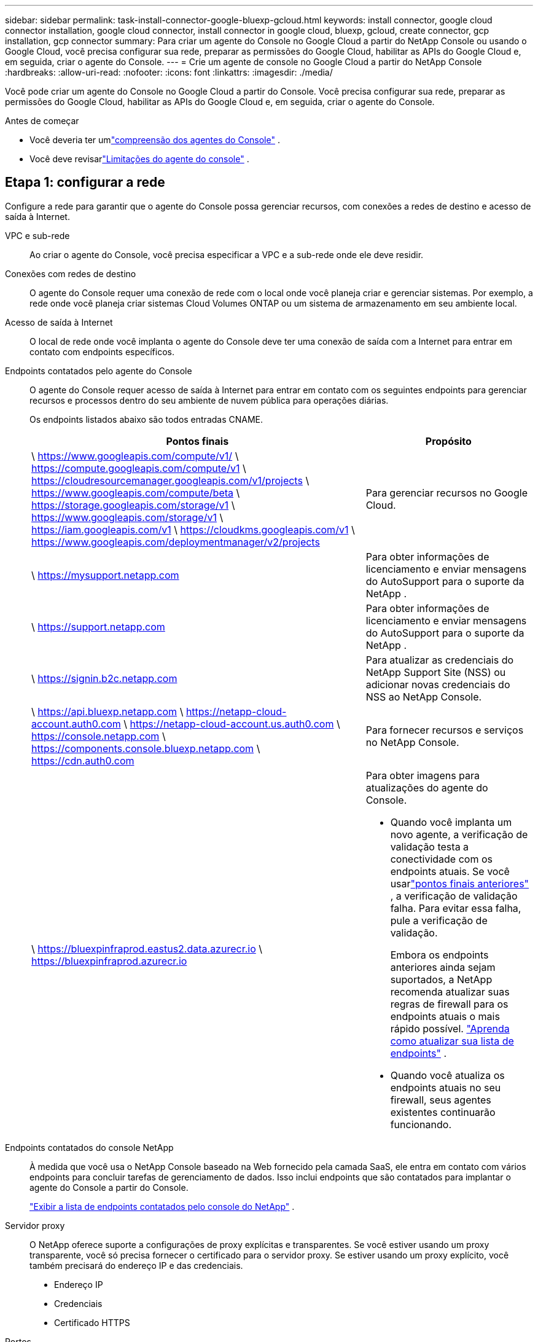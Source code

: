 ---
sidebar: sidebar 
permalink: task-install-connector-google-bluexp-gcloud.html 
keywords: install connector, google cloud connector installation, google cloud connector, install connector in google cloud, bluexp, gcloud, create connector, gcp installation, gcp connector 
summary: Para criar um agente do Console no Google Cloud a partir do NetApp Console ou usando o Google Cloud, você precisa configurar sua rede, preparar as permissões do Google Cloud, habilitar as APIs do Google Cloud e, em seguida, criar o agente do Console. 
---
= Crie um agente de console no Google Cloud a partir do NetApp Console
:hardbreaks:
:allow-uri-read: 
:nofooter: 
:icons: font
:linkattrs: 
:imagesdir: ./media/


[role="lead"]
Você pode criar um agente do Console no Google Cloud a partir do Console.  Você precisa configurar sua rede, preparar as permissões do Google Cloud, habilitar as APIs do Google Cloud e, em seguida, criar o agente do Console.

.Antes de começar
* Você deveria ter umlink:concept-connectors.html["compreensão dos agentes do Console"] .
* Você deve revisarlink:reference-limitations.html["Limitações do agente do console"] .




== Etapa 1: configurar a rede

Configure a rede para garantir que o agente do Console possa gerenciar recursos, com conexões a redes de destino e acesso de saída à Internet.

VPC e sub-rede:: Ao criar o agente do Console, você precisa especificar a VPC e a sub-rede onde ele deve residir.


Conexões com redes de destino:: O agente do Console requer uma conexão de rede com o local onde você planeja criar e gerenciar sistemas.  Por exemplo, a rede onde você planeja criar sistemas Cloud Volumes ONTAP ou um sistema de armazenamento em seu ambiente local.


Acesso de saída à Internet:: O local de rede onde você implanta o agente do Console deve ter uma conexão de saída com a Internet para entrar em contato com endpoints específicos.


Endpoints contatados pelo agente do Console:: O agente do Console requer acesso de saída à Internet para entrar em contato com os seguintes endpoints para gerenciar recursos e processos dentro do seu ambiente de nuvem pública para operações diárias.
+
--
Os endpoints listados abaixo são todos entradas CNAME.

[cols="2a,1a"]
|===
| Pontos finais | Propósito 


 a| 
\ https://www.googleapis.com/compute/v1/ \ https://compute.googleapis.com/compute/v1 \ https://cloudresourcemanager.googleapis.com/v1/projects \ https://www.googleapis.com/compute/beta \ https://storage.googleapis.com/storage/v1 \ https://www.googleapis.com/storage/v1 \ https://iam.googleapis.com/v1 \ https://cloudkms.googleapis.com/v1 \ https://www.googleapis.com/deploymentmanager/v2/projects
 a| 
Para gerenciar recursos no Google Cloud.



 a| 
\ https://mysupport.netapp.com
 a| 
Para obter informações de licenciamento e enviar mensagens do AutoSupport para o suporte da NetApp .



 a| 
\ https://support.netapp.com
 a| 
Para obter informações de licenciamento e enviar mensagens do AutoSupport para o suporte da NetApp .



 a| 
\ https://signin.b2c.netapp.com
 a| 
Para atualizar as credenciais do NetApp Support Site (NSS) ou adicionar novas credenciais do NSS ao NetApp Console.



 a| 
\ https://api.bluexp.netapp.com \ https://netapp-cloud-account.auth0.com \ https://netapp-cloud-account.us.auth0.com \ https://console.netapp.com \ https://components.console.bluexp.netapp.com \ https://cdn.auth0.com
 a| 
Para fornecer recursos e serviços no NetApp Console.



 a| 
\ https://bluexpinfraprod.eastus2.data.azurecr.io \ https://bluexpinfraprod.azurecr.io
 a| 
Para obter imagens para atualizações do agente do Console.

* Quando você implanta um novo agente, a verificação de validação testa a conectividade com os endpoints atuais.  Se você usarlink:link:reference-networking-saas-console-previous.html["pontos finais anteriores"] , a verificação de validação falha.  Para evitar essa falha, pule a verificação de validação.
+
Embora os endpoints anteriores ainda sejam suportados, a NetApp recomenda atualizar suas regras de firewall para os endpoints atuais o mais rápido possível. link:reference-networking-saas-console-previous.html#update-endpoint-list["Aprenda como atualizar sua lista de endpoints"] .

* Quando você atualiza os endpoints atuais no seu firewall, seus agentes existentes continuarão funcionando.


|===
--


Endpoints contatados do console NetApp:: À medida que você usa o NetApp Console baseado na Web fornecido pela camada SaaS, ele entra em contato com vários endpoints para concluir tarefas de gerenciamento de dados.  Isso inclui endpoints que são contatados para implantar o agente do Console a partir do Console.
+
--
link:reference-networking-saas-console.html["Exibir a lista de endpoints contatados pelo console do NetApp"] .

--


Servidor proxy:: O NetApp oferece suporte a configurações de proxy explícitas e transparentes.  Se você estiver usando um proxy transparente, você só precisa fornecer o certificado para o servidor proxy.  Se estiver usando um proxy explícito, você também precisará do endereço IP e das credenciais.
+
--
* Endereço IP
* Credenciais
* Certificado HTTPS


--


Portos:: Não há tráfego de entrada para o agente do Console, a menos que você o inicie ou se ele for usado como um proxy para enviar mensagens do AutoSupport do Cloud Volumes ONTAP para o Suporte da NetApp .
+
--
* HTTP (80) e HTTPS (443) fornecem acesso à interface de usuário local, que você usará em raras circunstâncias.
* SSH (22) só é necessário se você precisar se conectar ao host para solução de problemas.
* Conexões de entrada pela porta 3128 serão necessárias se você implantar sistemas Cloud Volumes ONTAP em uma sub-rede onde uma conexão de saída com a Internet não esteja disponível.
+
Se os sistemas Cloud Volumes ONTAP não tiverem uma conexão de saída com a Internet para enviar mensagens do AutoSupport , o Console configurará automaticamente esses sistemas para usar um servidor proxy incluído no agente do Console.  O único requisito é garantir que o grupo de segurança do agente do Console permita conexões de entrada pela porta 3128.  Você precisará abrir esta porta depois de implantar o agente do Console.



--


Habilitar NTP:: Se você estiver planejando usar o NetApp Data Classification para verificar suas fontes de dados corporativos, deverá habilitar um serviço Network Time Protocol (NTP) no agente do Console e no sistema NetApp Data Classification para que o horário seja sincronizado entre os sistemas. https://docs.netapp.com/us-en/bluexp-classification/concept-cloud-compliance.html["Saiba mais sobre a classificação de dados da NetApp"^]
+
--
Implemente este requisito de rede após criar o agente do Console.

--




== Etapa 2: configurar permissões para criar o agente do Console

Antes de poder implantar um agente do Console a partir do Console, você precisa configurar permissões para o usuário da Plataforma Google que implanta a VM do agente do Console.

.Passos
. Crie uma função personalizada na plataforma Google:
+
.. Crie um arquivo YAML que inclua as seguintes permissões:
+
[source, yaml]
----
title: Console agent deployment policy
description: Permissions for the user who deploys the Console agent
stage: GA
includedPermissions:
- compute.disks.create
- compute.disks.get
- compute.disks.list
- compute.disks.setLabels
- compute.disks.use
- compute.firewalls.create
- compute.firewalls.delete
- compute.firewalls.get
- compute.firewalls.list
- compute.globalOperations.get
- compute.images.get
- compute.images.getFromFamily
- compute.images.list
- compute.images.useReadOnly
- compute.instances.attachDisk
- compute.instances.create
- compute.instances.get
- compute.instances.list
- compute.instances.setDeletionProtection
- compute.instances.setLabels
- compute.instances.setMachineType
- compute.instances.setMetadata
- compute.instances.setTags
- compute.instances.start
- compute.instances.updateDisplayDevice
- compute.machineTypes.get
- compute.networks.get
- compute.networks.list
- compute.networks.updatePolicy
- compute.projects.get
- compute.regions.get
- compute.regions.list
- compute.subnetworks.get
- compute.subnetworks.list
- compute.zoneOperations.get
- compute.zones.get
- compute.zones.list
- deploymentmanager.compositeTypes.get
- deploymentmanager.compositeTypes.list
- deploymentmanager.deployments.create
- deploymentmanager.deployments.delete
- deploymentmanager.deployments.get
- deploymentmanager.deployments.list
- deploymentmanager.manifests.get
- deploymentmanager.manifests.list
- deploymentmanager.operations.get
- deploymentmanager.operations.list
- deploymentmanager.resources.get
- deploymentmanager.resources.list
- deploymentmanager.typeProviders.get
- deploymentmanager.typeProviders.list
- deploymentmanager.types.get
- deploymentmanager.types.list
- resourcemanager.projects.get
- compute.instances.setServiceAccount
- iam.serviceAccounts.list
----
.. No Google Cloud, ative o Cloud Shell.
.. Faça upload do arquivo YAML que inclui as permissões necessárias.
.. Crie uma função personalizada usando o `gcloud iam roles create` comando.
+
O exemplo a seguir cria uma função chamada "connectorDeployment" no nível do projeto:

+
gcloud iam roles criar connectorDeployment --project=myproject --file=connector-deployment.yaml

+
https://cloud.google.com/iam/docs/creating-custom-roles#iam-custom-roles-create-gcloud["Documentação do Google Cloud: Criação e gerenciamento de funções personalizadas"^]



. Atribua esta função personalizada ao usuário que implantará o agente do Console a partir do Console ou usando o gcloud.
+
https://cloud.google.com/iam/docs/granting-changing-revoking-access#grant-single-role["Documentação do Google Cloud: Conceder uma única função"^]





== Etapa 3: Configurar permissões para as operações do agente do Console

Uma conta de serviço do Google Cloud é necessária para fornecer ao agente do Console as permissões necessárias para que o Console gerencie recursos no Google Cloud.  Ao criar o agente do Console, você precisará associar essa conta de serviço à VM do agente do Console.

É sua responsabilidade atualizar a função personalizada à medida que novas permissões são adicionadas em versões subsequentes.  Se novas permissões forem necessárias, elas serão listadas nas notas de versão.

.Passos
. Crie uma função personalizada no Google Cloud:
+
.. Crie um arquivo YAML que inclua o conteúdo dolink:reference-permissions-gcp.html["permissões de conta de serviço para o agente do Console"] .
.. No Google Cloud, ative o Cloud Shell.
.. Faça upload do arquivo YAML que inclui as permissões necessárias.
.. Crie uma função personalizada usando o `gcloud iam roles create` comando.
+
O exemplo a seguir cria uma função chamada "conector" no nível do projeto:

+
`gcloud iam roles create connector --project=myproject --file=connector.yaml`

+
https://cloud.google.com/iam/docs/creating-custom-roles#iam-custom-roles-create-gcloud["Documentação do Google Cloud: Criação e gerenciamento de funções personalizadas"^]



. Crie uma conta de serviço no Google Cloud e atribua a função à conta de serviço:
+
.. No serviço IAM e Admin, selecione *Contas de serviço > Criar conta de serviço*.
.. Insira os detalhes da conta de serviço e selecione *Criar e continuar*.
.. Selecione a função que você acabou de criar.
.. Conclua as etapas restantes para criar a função.
+
https://cloud.google.com/iam/docs/creating-managing-service-accounts#creating_a_service_account["Documentação do Google Cloud: Criação de uma conta de serviço"^]



. Se você planeja implantar sistemas Cloud Volumes ONTAP em projetos diferentes daquele em que o agente do Console reside, será necessário fornecer à conta de serviço do agente do Console acesso a esses projetos.
+
Por exemplo, digamos que o agente do Console esteja no projeto 1 e você queira criar sistemas Cloud Volumes ONTAP no projeto 2.  Você precisará conceder acesso à conta de serviço no projeto 2.

+
.. No serviço IAM e Admin, selecione o projeto do Google Cloud onde você deseja criar sistemas Cloud Volumes ONTAP .
.. Na página *IAM*, selecione *Conceder acesso* e forneça os detalhes necessários.
+
*** Digite o e-mail da conta de serviço do agente do Console.
*** Selecione a função personalizada do agente do Console.
*** Selecione *Salvar*.




+
Para mais detalhes, consulte https://cloud.google.com/iam/docs/granting-changing-revoking-access#grant-single-role["Documentação do Google Cloud"^]





== Etapa 4: configurar permissões de VPC compartilhadas

Se você estiver usando uma VPC compartilhada para implantar recursos em um projeto de serviço, precisará preparar suas permissões.

Esta tabela é para referência e seu ambiente deve refletir a tabela de permissões quando a configuração do IAM estiver concluída.

.Exibir permissões de VPC compartilhadas
[%collapsible]
====
[cols="10,10,10,18,18,34"]
|===
| Identidade | Criador | Hospedado em | Permissões do projeto de serviço | Permissões do projeto host | Propósito 


| Conta do Google para implantar o agente | Personalizado | Projeto de Serviço  a| 
link:task-install-connector-google-bluexp-gcloud.html#agent-permissions-google["Política de implantação do agente"]
 a| 
compute.networkUser
| Implantando o agente no projeto de serviço 


| conta de serviço do agente | Personalizado | Projeto de serviço  a| 
link:reference-permissions-gcp.html["Política de conta de serviço do agente"]
| compute.networkUser gerenciador de implantação.editor | Implantando e mantendo o Cloud Volumes ONTAP e serviços no projeto de serviço 


| Conta de serviço Cloud Volumes ONTAP | Personalizado | Projeto de serviço | membro storage.admin: conta de serviço do NetApp Console como serviceAccount.user | N / D | (Opcional) Para NetApp Cloud Tiering e NetApp Backup and Recovery 


| Agente de serviço de APIs do Google | Google Cloud | Projeto de serviço  a| 
(Padrão) Editor
 a| 
compute.networkUser
| Interage com as APIs do Google Cloud em nome da implantação.  Permite que o Console use a rede compartilhada. 


| Conta de serviço padrão do Google Compute Engine | Google Cloud | Projeto de serviço  a| 
(Padrão) Editor
 a| 
compute.networkUser
| Implanta instâncias do Google Cloud e infraestrutura de computação em nome da implantação.  Permite que o Console use a rede compartilhada. 
|===
Observações:

. deploymentmanager.editor só é necessário no projeto host se você não estiver passando regras de firewall para a implantação e optar por deixar que o Console as crie para você.  O NetApp Console cria uma implantação no projeto host que contém a regra de firewall VPC0 se nenhuma regra for especificada.
. firewall.create e firewall.delete só são necessários se você não estiver passando regras de firewall para a implantação e optar por deixar que o Console as crie para você.  Essas permissões residem no arquivo .yaml da conta do Console.  Se você estiver implantando um par de HA usando uma VPC compartilhada, essas permissões serão usadas para criar as regras de firewall para VPC1, 2 e 3.  Para todas as outras implantações, essas permissões também serão usadas para criar regras para VPC0.
. Para Cloud Tiering, a conta de serviço de hierarquização deve ter a função serviceAccount.user na conta de serviço, não apenas no nível do projeto.  Atualmente, se você atribuir serviceAccount.user no nível do projeto, as permissões não serão exibidas quando você consultar a conta de serviço com getIAMPolicy.


====


== Etapa 5: habilitar as APIs do Google Cloud

Você deve habilitar várias APIs do Google Cloud antes de implantar o agente do Console e o Cloud Volumes ONTAP.

.Etapa
. Ative as seguintes APIs do Google Cloud no seu projeto:
+
** API do Gerenciador de Implantação em Nuvem V2
** API de registro em nuvem
** API do Gerenciador de Recursos de Nuvem
** API do mecanismo de computação
** API de gerenciamento de identidade e acesso (IAM)
** API do Serviço de Gerenciamento de Chaves em Nuvem (KMS)
+
(Obrigatório somente se você estiver planejando usar o NetApp Backup and Recovery com chaves de criptografia gerenciadas pelo cliente (CMEK))





https://cloud.google.com/apis/docs/getting-started#enabling_apis["Documentação do Google Cloud: Habilitando APIs"^]



== Etapa 6: Criar o agente do Console

Crie um agente do Console diretamente do Console.

.Sobre esta tarefa
A criação do agente do Console implanta uma instância de máquina virtual no Google Cloud usando uma configuração padrão.  Não mude para uma instância de VM menor com menos CPUs ou menos RAM depois de criar o agente do Console. link:reference-connector-default-config.html["Saiba mais sobre a configuração padrão do agente do Console"] .

.Antes de começar
Você deve ter o seguinte:

* As permissões necessárias do Google Cloud para criar o agente do Console e uma conta de serviço para a VM do agente do Console.
* Uma VPC e uma sub-rede que atendem aos requisitos de rede.
* Detalhes sobre um servidor proxy, caso um proxy seja necessário para acesso à Internet a partir do agente do Console.


.Passos
. Selecione *Administração > Agentes*.
. Na página *Visão geral*, selecione *Implantar agente > Google Cloud*
. Na página *Implantando um agente*, revise os detalhes sobre o que você precisará.  Você tem duas opções:
+
.. Selecione *Continuar* para se preparar para a implantação usando o guia do produto.  Cada etapa do guia do produto inclui as informações contidas nesta página da documentação.
.. Selecione *Ir para a implantação* se você já se preparou seguindo as etapas desta página.


. Siga as etapas do assistente para criar o agente do Console:
+
** Se solicitado, faça login na sua conta do Google, que deve ter as permissões necessárias para criar a instância da máquina virtual.
+
O formulário é de propriedade e hospedado pelo Google.  Suas credenciais não são fornecidas à NetApp.

** *Detalhes*: Insira um nome para a instância da máquina virtual, especifique tags, selecione um projeto e, em seguida, selecione a conta de serviço que tem as permissões necessárias (consulte a seção acima para obter detalhes).
** *Localização*: especifique uma região, zona, VPC e sub-rede para a instância.
** *Rede*: Escolha se deseja habilitar um endereço IP público e, opcionalmente, especifique uma configuração de proxy.
** *Tags de rede*: adicione uma tag de rede à instância do agente do Console se estiver usando um proxy transparente.  As tags de rede devem começar com uma letra minúscula e podem conter letras minúsculas, números e hifens.  As tags devem terminar com uma letra minúscula ou um número.  Por exemplo, você pode usar a tag "console-agent-proxy".
** *Política de firewall*: escolha se deseja criar uma nova política de firewall ou selecionar uma política de firewall existente que permita as regras de entrada e saída necessárias.
+
link:reference-ports-gcp.html["Regras de firewall no Google Cloud"]



. Revise suas seleções para verificar se sua configuração está correta.
+
.. A caixa de seleção *Validar configuração do agente* é marcada por padrão para que o Console valide os requisitos de conectividade de rede quando você implantar.  Se o Console não conseguir implantar o agente, ele fornecerá um relatório para ajudar você a solucionar o problema.  Se a implantação for bem-sucedida, nenhum relatório será fornecido.


+
[]
====
Se você ainda estiver usando olink:reference-networking-saas-console-previous.html["pontos finais anteriores"] usado para atualizações de agentes, a validação falha com um erro.  Para evitar isso, desmarque a caixa de seleção para pular a verificação de validação.

====
. Selecione *Adicionar*.
+
A instância estará pronta em aproximadamente 10 minutos; permaneça na página até que o processo seja concluído.



.Resultado
Após a conclusão do processo, o agente do Console estará disponível para uso.


NOTE: Se a implantação falhar, você poderá baixar um relatório e logs do Console para ajudar a corrigir os problemas.link:task-troubleshoot-connector.html#troubleshoot-installation["Aprenda a solucionar problemas de instalação."]

Se você tiver buckets do Google Cloud Storage na mesma conta do Google Cloud onde criou o agente do Console, verá um sistema do Google Cloud Storage aparecer na página *Sistemas* automaticamente. https://docs.netapp.com/us-en/bluexp-google-cloud-storage/index.html["Aprenda a gerenciar o Google Cloud Storage pelo Console"]
